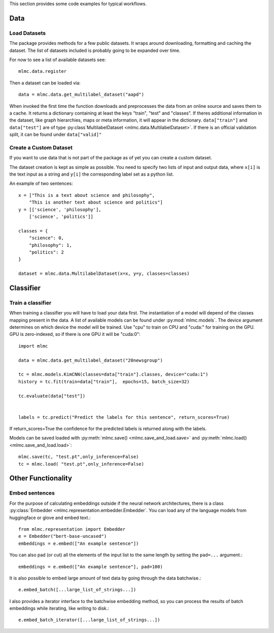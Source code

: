 This section provides some code examples for typical workflows.

Data
-----

Load Datasets
______________
The package provides methods for a few public datasets. It wraps around downloading, formatting and caching the dataset.
The list of datasets included is probably going to be expanded over time.

For now to see a list of available datasets see::

    mlmc.data.register

Then a dataset can be loaded via::

    data = mlmc.data.get_multilabel_dataset("aapd")

When invoked the first time the function downloads and preprocesses the data from an online source and
saves them to a cache. It returns a dictionary containing at least the keys "train", "test" and "classes".
If theres additional information in the dataset, like graph hierarchies, maps or meta information, it will appear in the
dictionary. ``data["train"]`` and ``data["test"]`` are of type :py:class`MultilabelDataset <mlmc.data.MultilabelDataset>`. If there is
an official validation split, it can be found under ``data["valid]"``


Create a Custom Dataset
________________________

If you want to use data that is not part of the package as of yet you can create a custom dataset.

The dataset creation is kept as simple as possible. You need to specify two lists of input and output data, where
``x[i]`` is the text input as a string and ``y[i]`` the corresponding label set as a python list.

An example of two sentences::

    x = ["This is a text about science and philosophy",
        "This is another text about science and politics"]
    y = [['science', 'philosophy'],
        ['science', 'politics']]

    classes = {
        "science": 0,
        "philosophy": 1,
        "politics": 2
    }

    dataset = mlmc.data.MultilabelDataset(x=x, y=y, classes=classes)



Classifier
------------

Train a classifier
___________________

When training a classifier you will have to load your data first. The instantiation of a model will depend of the
classes mapping present in the data. A list of available models can be found under :py:mod:`mlmc.models`.
The device argument determines on which device the model will be trained. Use "cpu" to train on CPU and "cuda:" for
training on the GPU. GPU is zero-indexed, so if there is one GPU it will be "cuda:0"::

    import mlmc

    data = mlmc.data.get_multilabel_dataset("20newsgroup")

    tc = mlmc.models.KimCNN(classes=data["train"].classes, device="cuda:1")
    history = tc.fit(train=data["train"],  epochs=15, batch_size=32)

    tc.evaluate(data["test"])


    labels = tc.predict("Predict the labels for this sentence", return_scores=True)

If return_scores=True the confidence for the predicted labels is returned along with the labels.

Models can be saved loaded with :py:meth:`mlmc.save() <mlmc.save_and_load.save>` and  :py:meth:`mlmc.load() <mlmc.save_and_load.load>`::

    mlmc.save(tc, "test.pt",only_inference=False)
    tc = mlmc.load( "test.pt",only_inference=False)



Other Functionality
---------------------
Embed sentences
________________

For the purpose of calculating embeddings outside if the neural network architectures, there is a class
:py:class:`Embedder <mlmc.representation.embedder.Embedder`. You can load any of the language models from huggingface or glove and embed text.::

    from mlmc.representation import Embedder
    e = Embedder("bert-base-uncased")
    embeddings = e.embed(["An example sentence"])

You can also pad (or cut) all the elements of the input list to the same length by setting the ``pad=...`` argument.::

    embeddings = e.embed(["An example sentence"], pad=100)

It is also possible to embed large amount of text data by going through the data batchwise.::

    e.embed_batch([...large_list_of_strings...])

I also provides a iterator interface to the batchwise embedding method, so you can process the results of batch
embeddings while iterating, like writing to disk.::

    e.embed_batch_iterator([...large_list_of_strings...])


